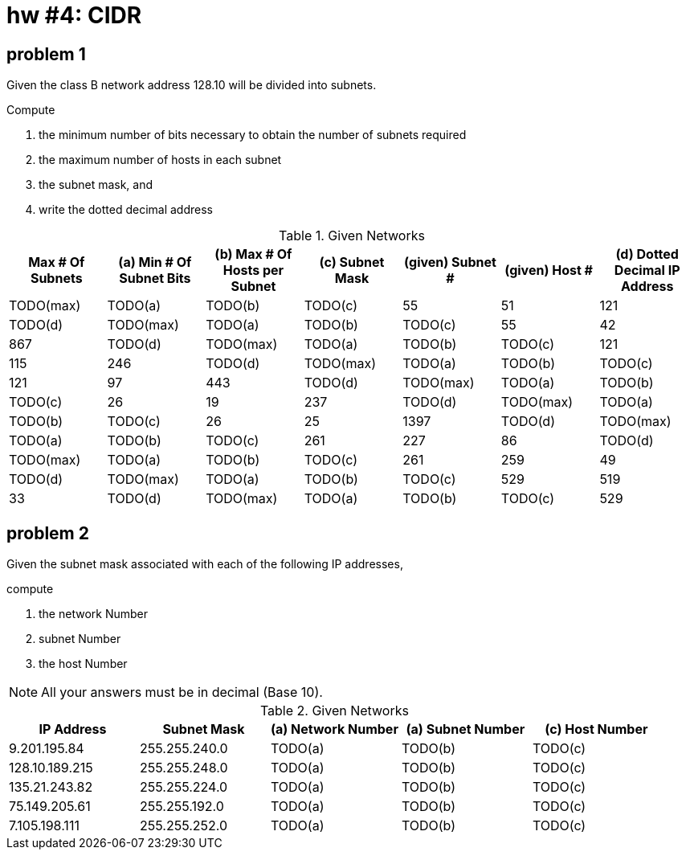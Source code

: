 = hw #4: CIDR

== problem 1

Given the class B network address 128.10 will be divided into subnets.

.Compute
a. the minimum number of bits necessary to obtain the number of subnets required
b. the maximum number of hosts in each subnet
c. the subnet mask, and
d. write the dotted decimal address

[cols=7, options="header"]
.Given Networks
|===
| Max # Of Subnets
| (a) Min # Of Subnet Bits | (b) Max # Of Hosts per Subnet | (c) Subnet Mask
| (given) Subnet # | (given) Host #
| (d) Dotted Decimal IP Address

| TODO(max) | TODO(a) | TODO(b) | TODO(c) | 55   | 51  | 121  | TODO(d)
| TODO(max) | TODO(a) | TODO(b) | TODO(c) | 55   | 42  | 867  | TODO(d)
| TODO(max) | TODO(a) | TODO(b) | TODO(c) | 121  | 115 | 246  | TODO(d)
| TODO(max) | TODO(a) | TODO(b) | TODO(c) | 121  | 97  | 443  | TODO(d)
| TODO(max) | TODO(a) | TODO(b) | TODO(c) | 26   | 19  | 237  | TODO(d)
| TODO(max) | TODO(a) | TODO(b) | TODO(c) | 26   | 25  | 1397 | TODO(d)
| TODO(max) | TODO(a) | TODO(b) | TODO(c) | 261  | 227 | 86   | TODO(d)
| TODO(max) | TODO(a) | TODO(b) | TODO(c) | 261  | 259 | 49   | TODO(d)
| TODO(max) | TODO(a) | TODO(b) | TODO(c) | 529  | 519 | 33   | TODO(d)
| TODO(max) | TODO(a) | TODO(b) | TODO(c) | 529  | 510 | 59   | TODO(d)
|===


== problem 2

Given the subnet mask associated with each of the following IP addresses,

.compute
a. the network Number
b. subnet Number
c. the host Number

NOTE: All your answers must be in decimal (Base 10).

[cols=5, options="header"]
.Given Networks
|===
| IP Address
| Subnet Mask
| (a) Network Number
| (a) Subnet Number
| (c) Host Number

| 9.201.195.84   | 255.255.240.0 | TODO(a) | TODO(b) | TODO(c)
| 128.10.189.215 | 255.255.248.0 | TODO(a) | TODO(b) | TODO(c)
| 135.21.243.82  | 255.255.224.0 | TODO(a) | TODO(b) | TODO(c)
| 75.149.205.61  | 255.255.192.0 | TODO(a) | TODO(b) | TODO(c)
| 7.105.198.111  | 255.255.252.0 | TODO(a) | TODO(b) | TODO(c)

|===
